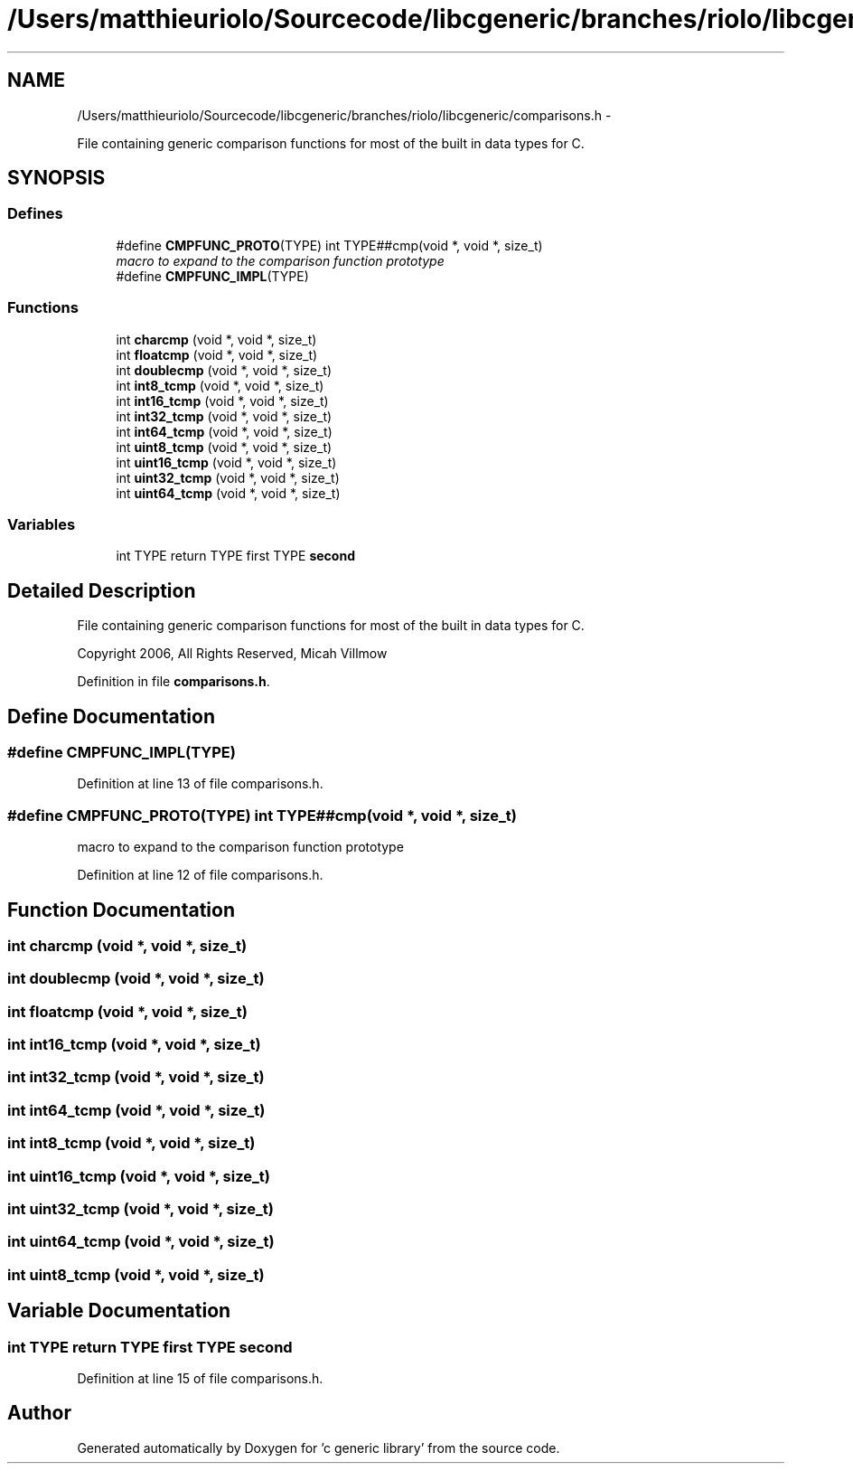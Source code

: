 .TH "/Users/matthieuriolo/Sourcecode/libcgeneric/branches/riolo/libcgeneric/comparisons.h" 3 "Mon Aug 15 2011" ""c generic library"" \" -*- nroff -*-
.ad l
.nh
.SH NAME
/Users/matthieuriolo/Sourcecode/libcgeneric/branches/riolo/libcgeneric/comparisons.h \- 
.PP
File containing generic comparison functions for most of the built in data types for C.  

.SH SYNOPSIS
.br
.PP
.SS "Defines"

.in +1c
.ti -1c
.RI "#define \fBCMPFUNC_PROTO\fP(TYPE)   int TYPE##cmp(void *, void *, size_t)"
.br
.RI "\fImacro to expand to the comparison function prototype \fP"
.ti -1c
.RI "#define \fBCMPFUNC_IMPL\fP(TYPE)"
.br
.in -1c
.SS "Functions"

.in +1c
.ti -1c
.RI "int \fBcharcmp\fP (void *, void *, size_t)"
.br
.ti -1c
.RI "int \fBfloatcmp\fP (void *, void *, size_t)"
.br
.ti -1c
.RI "int \fBdoublecmp\fP (void *, void *, size_t)"
.br
.ti -1c
.RI "int \fBint8_tcmp\fP (void *, void *, size_t)"
.br
.ti -1c
.RI "int \fBint16_tcmp\fP (void *, void *, size_t)"
.br
.ti -1c
.RI "int \fBint32_tcmp\fP (void *, void *, size_t)"
.br
.ti -1c
.RI "int \fBint64_tcmp\fP (void *, void *, size_t)"
.br
.ti -1c
.RI "int \fBuint8_tcmp\fP (void *, void *, size_t)"
.br
.ti -1c
.RI "int \fBuint16_tcmp\fP (void *, void *, size_t)"
.br
.ti -1c
.RI "int \fBuint32_tcmp\fP (void *, void *, size_t)"
.br
.ti -1c
.RI "int \fBuint64_tcmp\fP (void *, void *, size_t)"
.br
.in -1c
.SS "Variables"

.in +1c
.ti -1c
.RI "int TYPE return TYPE first TYPE \fBsecond\fP"
.br
.in -1c
.SH "Detailed Description"
.PP 
File containing generic comparison functions for most of the built in data types for C. 

Copyright 2006, All Rights Reserved, Micah Villmow 
.PP
Definition in file \fBcomparisons.h\fP.
.SH "Define Documentation"
.PP 
.SS "#define CMPFUNC_IMPL(TYPE)"
.PP
Definition at line 13 of file comparisons.h.
.SS "#define CMPFUNC_PROTO(TYPE)   int TYPE##cmp(void *, void *, size_t)"
.PP
macro to expand to the comparison function prototype 
.PP
Definition at line 12 of file comparisons.h.
.SH "Function Documentation"
.PP 
.SS "int charcmp (void *, void *, size_t)"
.SS "int doublecmp (void *, void *, size_t)"
.SS "int floatcmp (void *, void *, size_t)"
.SS "int int16_tcmp (void *, void *, size_t)"
.SS "int int32_tcmp (void *, void *, size_t)"
.SS "int int64_tcmp (void *, void *, size_t)"
.SS "int int8_tcmp (void *, void *, size_t)"
.SS "int uint16_tcmp (void *, void *, size_t)"
.SS "int uint32_tcmp (void *, void *, size_t)"
.SS "int uint64_tcmp (void *, void *, size_t)"
.SS "int uint8_tcmp (void *, void *, size_t)"
.SH "Variable Documentation"
.PP 
.SS "int TYPE return TYPE first TYPE \fBsecond\fP"
.PP
Definition at line 15 of file comparisons.h.
.SH "Author"
.PP 
Generated automatically by Doxygen for 'c generic library' from the source code.

